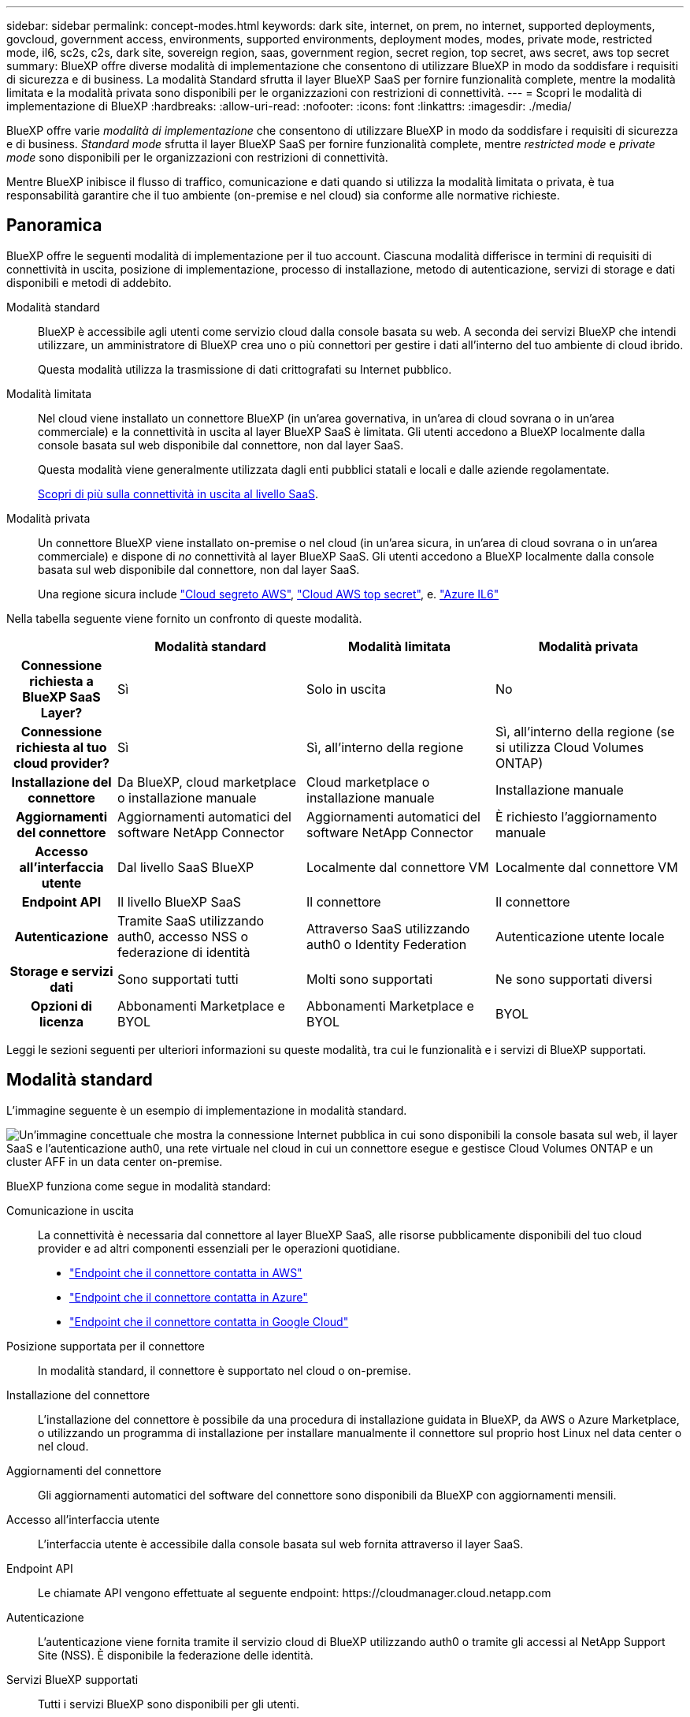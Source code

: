 ---
sidebar: sidebar 
permalink: concept-modes.html 
keywords: dark site, internet, on prem, no internet, supported deployments, govcloud, government access, environments, supported environments, deployment modes, modes, private mode, restricted mode, il6, sc2s, c2s, dark site, sovereign region, saas, government region, secret region, top secret, aws secret, aws top secret 
summary: BlueXP offre diverse modalità di implementazione che consentono di utilizzare BlueXP in modo da soddisfare i requisiti di sicurezza e di business. La modalità Standard sfrutta il layer BlueXP SaaS per fornire funzionalità complete, mentre la modalità limitata e la modalità privata sono disponibili per le organizzazioni con restrizioni di connettività. 
---
= Scopri le modalità di implementazione di BlueXP
:hardbreaks:
:allow-uri-read: 
:nofooter: 
:icons: font
:linkattrs: 
:imagesdir: ./media/


[role="lead"]
BlueXP offre varie _modalità di implementazione_ che consentono di utilizzare BlueXP in modo da soddisfare i requisiti di sicurezza e di business. _Standard mode_ sfrutta il layer BlueXP SaaS per fornire funzionalità complete, mentre _restricted mode_ e _private mode_ sono disponibili per le organizzazioni con restrizioni di connettività.

Mentre BlueXP inibisce il flusso di traffico, comunicazione e dati quando si utilizza la modalità limitata o privata, è tua responsabilità garantire che il tuo ambiente (on-premise e nel cloud) sia conforme alle normative richieste.



== Panoramica

BlueXP offre le seguenti modalità di implementazione per il tuo account. Ciascuna modalità differisce in termini di requisiti di connettività in uscita, posizione di implementazione, processo di installazione, metodo di autenticazione, servizi di storage e dati disponibili e metodi di addebito.

Modalità standard:: BlueXP è accessibile agli utenti come servizio cloud dalla console basata su web. A seconda dei servizi BlueXP che intendi utilizzare, un amministratore di BlueXP crea uno o più connettori per gestire i dati all'interno del tuo ambiente di cloud ibrido.
+
--
Questa modalità utilizza la trasmissione di dati crittografati su Internet pubblico.

--
Modalità limitata:: Nel cloud viene installato un connettore BlueXP (in un'area governativa, in un'area di cloud sovrana o in un'area commerciale) e la connettività in uscita al layer BlueXP SaaS è limitata. Gli utenti accedono a BlueXP localmente dalla console basata sul web disponibile dal connettore, non dal layer SaaS.
+
--
Questa modalità viene generalmente utilizzata dagli enti pubblici statali e locali e dalle aziende regolamentate.

<<Modalità limitata,Scopri di più sulla connettività in uscita al livello SaaS>>.

--
Modalità privata:: Un connettore BlueXP viene installato on-premise o nel cloud (in un'area sicura, in un'area di cloud sovrana o in un'area commerciale) e dispone di _no_ connettività al layer BlueXP SaaS. Gli utenti accedono a BlueXP localmente dalla console basata sul web disponibile dal connettore, non dal layer SaaS.
+
--
Una regione sicura include https://aws.amazon.com/federal/secret-cloud/["Cloud segreto AWS"^], https://aws.amazon.com/federal/top-secret-cloud/["Cloud AWS top secret"^], e. https://learn.microsoft.com/en-us/azure/compliance/offerings/offering-dod-il6["Azure IL6"^]

--


Nella tabella seguente viene fornito un confronto di queste modalità.

[cols="16h,28,28,28"]
|===
|  | Modalità standard | Modalità limitata | Modalità privata 


| Connessione richiesta a BlueXP SaaS Layer? | Sì | Solo in uscita | No 


| Connessione richiesta al tuo cloud provider? | Sì | Sì, all'interno della regione | Sì, all'interno della regione (se si utilizza Cloud Volumes ONTAP) 


| Installazione del connettore | Da BlueXP, cloud marketplace o installazione manuale | Cloud marketplace o installazione manuale | Installazione manuale 


| Aggiornamenti del connettore | Aggiornamenti automatici del software NetApp Connector | Aggiornamenti automatici del software NetApp Connector | È richiesto l'aggiornamento manuale 


| Accesso all'interfaccia utente | Dal livello SaaS BlueXP | Localmente dal connettore VM | Localmente dal connettore VM 


| Endpoint API | Il livello BlueXP SaaS | Il connettore | Il connettore 


| Autenticazione | Tramite SaaS utilizzando auth0, accesso NSS o federazione di identità | Attraverso SaaS utilizzando auth0 o Identity Federation | Autenticazione utente locale 


| Storage e servizi dati | Sono supportati tutti | Molti sono supportati | Ne sono supportati diversi 


| Opzioni di licenza | Abbonamenti Marketplace e BYOL | Abbonamenti Marketplace e BYOL | BYOL 
|===
Leggi le sezioni seguenti per ulteriori informazioni su queste modalità, tra cui le funzionalità e i servizi di BlueXP supportati.



== Modalità standard

L'immagine seguente è un esempio di implementazione in modalità standard.

image:diagram-standard-mode.png["Un'immagine concettuale che mostra la connessione Internet pubblica in cui sono disponibili la console basata sul web, il layer SaaS e l'autenticazione auth0, una rete virtuale nel cloud in cui un connettore esegue e gestisce Cloud Volumes ONTAP e un cluster AFF in un data center on-premise."]

BlueXP funziona come segue in modalità standard:

Comunicazione in uscita:: La connettività è necessaria dal connettore al layer BlueXP SaaS, alle risorse pubblicamente disponibili del tuo cloud provider e ad altri componenti essenziali per le operazioni quotidiane.
+
--
* link:task-install-connector-aws-bluexp.html#step-1-set-up-networking["Endpoint che il connettore contatta in AWS"]
* link:task-install-connector-azure-bluexp.html#step-1-set-up-networking["Endpoint che il connettore contatta in Azure"]
* link:task-install-connector-google-bluexp-gcloud.html#step-1-set-up-networking["Endpoint che il connettore contatta in Google Cloud"]


--
Posizione supportata per il connettore:: In modalità standard, il connettore è supportato nel cloud o on-premise.
Installazione del connettore:: L'installazione del connettore è possibile da una procedura di installazione guidata in BlueXP, da AWS o Azure Marketplace, o utilizzando un programma di installazione per installare manualmente il connettore sul proprio host Linux nel data center o nel cloud.
Aggiornamenti del connettore:: Gli aggiornamenti automatici del software del connettore sono disponibili da BlueXP con aggiornamenti mensili.
Accesso all'interfaccia utente:: L'interfaccia utente è accessibile dalla console basata sul web fornita attraverso il layer SaaS.
Endpoint API:: Le chiamate API vengono effettuate al seguente endpoint:
\https://cloudmanager.cloud.netapp.com
Autenticazione:: L'autenticazione viene fornita tramite il servizio cloud di BlueXP utilizzando auth0 o tramite gli accessi al NetApp Support Site (NSS). È disponibile la federazione delle identità.
Servizi BlueXP supportati:: Tutti i servizi BlueXP sono disponibili per gli utenti.
Opzioni di licenza supportate:: Gli abbonamenti Marketplace e BYOL sono supportati con la modalità standard; tuttavia, le opzioni di licenza supportate dipendono dal servizio BlueXP in uso. Consulta la documentazione relativa a ciascun servizio per ulteriori informazioni sulle opzioni di licenza disponibili.
Come iniziare con la modalità standard:: Accedere alla https://console.bluexp.netapp.com["Console BlueXP basata su web"^] e iscriverti.
+
--
link:task-quick-start-standard-mode.html["Scopri come iniziare a utilizzare la modalità standard"].

--




== Modalità limitata

L'immagine seguente è un esempio di implementazione in modalità limitata.

image:diagram-restricted-mode.png["Un'immagine concettuale che mostra la connessione Internet pubblica in cui sono disponibili il layer SaaS e l'autenticazione auth0, una rete virtuale nel cloud in cui un connettore è in esecuzione e fornisce l'accesso alla console basata sul web e gestisce Cloud Volumes ONTAP e un cluster AFF in un data center on-premise."]

BlueXP funziona come segue in modalità limitata:

Comunicazione in uscita:: La connettività in uscita è necessaria dal connettore al livello BlueXP SaaS per utilizzare i servizi dati BlueXP, per abilitare gli aggiornamenti software automatici del connettore, per utilizzare l'autenticazione basata su auth0 e per inviare metadati a scopo di addebito (nome della VM di storage, capacità allocata e UUID volume, tipo e IOPS).
+
--
Il layer BlueXP SaaS non avvia la comunicazione con il connettore. Tutte le comunicazioni vengono avviate dal connettore, che può estrarre o trasferire i dati da o verso il layer SaaS secondo necessità.

È inoltre necessaria una connessione per le risorse del cloud provider dall'interno della regione.

--
Posizione supportata per il connettore:: In modalità limitata, il connettore è supportato nel cloud: In un'area governativa, in un'area sovrana o in un'area commerciale.
Installazione del connettore:: L'installazione del connettore è possibile da AWS o Azure Marketplace o da un'installazione manuale sul proprio host Linux.
Aggiornamenti del connettore:: Gli aggiornamenti automatici del software del connettore sono disponibili da BlueXP con aggiornamenti mensili.
Accesso all'interfaccia utente:: L'interfaccia utente è accessibile dalla macchina virtuale del connettore implementata nella regione del cloud.
Endpoint API:: Le chiamate API vengono effettuate alla macchina virtuale del connettore.
Autenticazione:: L'autenticazione viene fornita tramite il servizio cloud di BlueXP utilizzando auth0. È disponibile anche la federazione delle identità.
Servizi BlueXP supportati:: BlueXP supporta i seguenti servizi di storage e dati in modalità limitata:
+
--
[cols="2*"]
|===
| Servizi supportati | Note 


| Amazon FSX per ONTAP | Supporto completo 


| Azure NetApp Files | Supporto completo 


| Backup e recovery | Supportato in regioni governative e commerciali con modalità limitata. Non supportato nelle regioni sovrane con modalità limitata.

In modalità limitata, il backup e recovery di BlueXP supporta il backup e il ripristino dei soli dati del volume ONTAP. https://docs.netapp.com/us-en/bluexp-backup-recovery/concept-protection-journey.html#support-when-using-restricted-mode["Consente di visualizzare l'elenco delle destinazioni di backup supportate per i dati ONTAP"^]

Il backup e il ripristino dei dati applicativi, dei dati delle macchine virtuali e dei dati Kubernetes non sono supportati. 


| Classificazione  a| 
Supportato nelle regioni governative con modalità limitata. Non supportato in aree commerciali o in aree sovrane con modalità limitata.



| Cloud Volumes ONTAP | Supporto completo 


| Portafoglio digitale | Per la modalità limitata, puoi utilizzare il portafoglio digitale con le opzioni di licenza supportate elencate di seguito. 


| Cluster ONTAP on-premise | Sono supportati sia il rilevamento con un connettore che il rilevamento senza un connettore (rilevamento diretto).

Quando si rileva un cluster on-premise con un connettore, la visualizzazione avanzata (System Manager) non è supportata. 


| Replica | Supportato nelle regioni governative con modalità limitata. Non supportato in aree commerciali o in aree sovrane con modalità limitata. 
|===
--
Opzioni di licenza supportate:: Con la modalità limitata sono supportate le seguenti opzioni di licenza:
+
--
* Abbonamenti al marketplace (contratti orari e annuali)
+
Tenere presente quanto segue:

+
** Per Cloud Volumes ONTAP, sono supportate solo le licenze basate sulla capacità.
** In Azure, i contratti annuali non sono supportati dalle regioni governative.


* BYOL
+
Per Cloud Volumes ONTAP, BYOL supporta sia licenze basate su capacità che licenze basate su nodo.



--
Come iniziare con la modalità limitata:: È necessario attivare la modalità limitata quando si crea l'account BlueXP.
+
--
Se non disponi ancora di un account, ti verrà richiesto di creare il tuo account e attivare la modalità limitata quando accedi a BlueXP per la prima volta da un connettore che hai installato manualmente o che hai creato dal mercato del tuo provider di servizi cloud.

Se si dispone già di un account e si desidera crearne un altro, è necessario utilizzare l'API tenancy.

Tenere presente che non è possibile modificare l'impostazione della modalità limitata dopo la creazione dell'account da parte di BlueXP. Non puoi attivare la modalità limitata in un secondo momento e non puoi disattivarla in un secondo momento. Deve essere impostato al momento della creazione dell'account.

* link:task-quick-start-restricted-mode.html["Scopri come iniziare a utilizzare la modalità limitata"].
* link:task-create-account.html["Scopri come creare un account BlueXP aggiuntivo"].


--




== Modalità privata

In modalità privata, è possibile installare un connettore on-premise o nel cloud e utilizzare BlueXP per gestire i dati nel cloud ibrido. Non è disponibile alcuna connettività al livello BlueXP SaaS.

L'immagine seguente mostra un esempio di implementazione in modalità privata in cui il connettore è installato nel cloud e gestisce sia Cloud Volumes ONTAP che un cluster ONTAP on-premise.

image:diagram-private-mode-cloud.png["Un'immagine concettuale che mostra una rete virtuale nel cloud in cui è in esecuzione un connettore e fornisce l'accesso alla console basata sul web, e gestisce Cloud Volumes ONTAP e un cluster AFF in un data center on-premise."]

Nel frattempo, la seconda immagine mostra un esempio di implementazione in modalità privata in cui il connettore viene installato on-premise, gestisce un cluster ONTAP on-premise e fornisce l'accesso ai servizi dati BlueXP supportati.

image:diagram-private-mode-onprem.png["Un'immagine concettuale che mostra un data center on-premise in cui un connettore è in esecuzione e fornisce accesso alla console basata sul Web, ai servizi dati BlueXP e gestisce un cluster AFF in un data center on-premise."]

BlueXP funziona come segue in modalità privata:

Comunicazione in uscita:: Non è richiesta alcuna connettività in uscita per il layer BlueXP SaaS. Tutti i pacchetti, le dipendenze e i componenti essenziali vengono forniti con il connettore e forniti dalla macchina locale. La connettività alle risorse pubblicamente disponibili del tuo cloud provider è necessaria solo se stai implementando Cloud Volumes ONTAP.
Posizione supportata per il connettore:: In modalità privata, il connettore è supportato nel cloud o on-premise.
Installazione del connettore:: Le installazioni manuali del connettore sono supportate sul proprio host Linux nel cloud o on-premise.
Aggiornamenti del connettore:: È necessario aggiornare manualmente il software del connettore. Il software Connector viene pubblicato sul sito di supporto NetApp a intervalli non definiti.
Accesso all'interfaccia utente:: L'interfaccia utente è accessibile dal connettore implementato nella tua area cloud o on-premise.
Endpoint API:: Le chiamate API vengono effettuate alla macchina virtuale del connettore.
Autenticazione:: L'autenticazione viene fornita attraverso la gestione e l'accesso degli utenti locali. L'autenticazione non viene fornita attraverso il servizio cloud di BlueXP.
Servizi BlueXP supportati nelle implementazioni cloud:: BlueXP supporta i seguenti servizi di storage e dati in modalità privata quando il connettore viene installato nel cloud:
+
--
[cols="2*"]
|===
| Servizi supportati | Note 


| Backup e recovery | Supportato nelle aree commerciali di AWS e Azure.

Non supportato in Google Cloud o in https://aws.amazon.com/federal/secret-cloud/["Cloud segreto AWS"^], https://aws.amazon.com/federal/top-secret-cloud/["Cloud AWS top secret"^], o. https://learn.microsoft.com/en-us/azure/compliance/offerings/offering-dod-il6["Azure IL6"^]

In modalità privata, il backup e recovery di BlueXP supporta il backup e il ripristino dei soli dati del volume ONTAP. https://docs.netapp.com/us-en/bluexp-backup-recovery/concept-protection-journey.html#support-when-using-private-mode["Consente di visualizzare l'elenco delle destinazioni di backup supportate per i dati ONTAP"^]

Il backup e il ripristino dei dati applicativi, dei dati delle macchine virtuali e dei dati Kubernetes non sono supportati. 


| Cloud Volumes ONTAP | Poiché non è disponibile l'accesso a Internet, non sono disponibili le seguenti funzioni: Aggiornamenti software automatici e AutoSupport. 


| Portafoglio digitale | È possibile utilizzare il portafoglio digitale con le opzioni di licenza supportate elencate di seguito per la modalità privata. 


| Cluster ONTAP on-premise | Richiede la connettività dal cloud (dove è installato il connettore) all'ambiente on-premise.

Il rilevamento senza connettore (rilevamento diretto) non è supportato. 
|===
--
Servizi BlueXP supportati nelle implementazioni on-premise:: BlueXP supporta i seguenti servizi di storage e dati con modalità privata quando il connettore viene installato in sede:
+
--
[cols="2*"]
|===
| Servizi supportati | Note 


| Backup e recovery  a| 
In modalità privata, il backup e recovery di BlueXP supporta il backup e il ripristino dei soli dati del volume ONTAP. https://docs.netapp.com/us-en/bluexp-backup-recovery/concept-protection-journey.html#support-when-using-private-mode["Visualizza l'elenco delle destinazioni di backup supportate per i dati dei volumi ONTAP"^]

Il backup e il ripristino dei dati applicativi, dei dati delle macchine virtuali e dei dati Kubernetes non sono supportati.



| Classificazione  a| 
* Le uniche origini dati supportate sono quelle che è possibile rilevare localmente.
+
https://docs.netapp.com/us-en/bluexp-classification/task-deploy-compliance-dark-site.html#supported-data-sources["Visualizzare le fonti che è possibile scoprire localmente"^]

* Le funzioni che richiedono l'accesso a Internet in uscita non sono supportate.
+
https://docs.netapp.com/us-en/bluexp-classification/task-deploy-compliance-dark-site.html#limitations["Visualizza le limitazioni delle funzioni"^]





| Portafoglio digitale | È possibile utilizzare il portafoglio digitale con le opzioni di licenza supportate elencate di seguito per la modalità privata. 


| Cluster ONTAP on-premise | Il rilevamento senza connettore (rilevamento diretto) non è supportato. 


| Replica | Supporto completo 
|===
--
Opzioni di licenza supportate:: Solo BYOL è supportato in modalità privata.
+
--
Per Cloud Volumes ONTAP BYOL, è supportata solo la licenza basata su nodo. Le licenze basate sulla capacità non sono supportate. Poiché non è disponibile una connessione Internet in uscita, è necessario caricare manualmente il file di licenza Cloud Volumes ONTAP nel portafoglio digitale BlueXP.

https://docs.netapp.com/us-en/bluexp-cloud-volumes-ontap/task-manage-node-licenses.html#add-unassigned-licenses["Scopri come aggiungere licenze al portafoglio digitale BlueXP"^]

--
Come iniziare con la modalità privata:: La modalità privata è disponibile scaricando il programma di installazione "offline" dal NetApp Support Site.
+
--
link:task-quick-start-private-mode.html["Scopri come iniziare a utilizzare la modalità privata"].


NOTE: Se si desidera utilizzare BlueXP in https://aws.amazon.com/federal/secret-cloud/["Cloud segreto AWS"^] o il https://aws.amazon.com/federal/top-secret-cloud/["Cloud AWS top secret"^], quindi seguire le istruzioni separate per iniziare a utilizzare questi ambienti. https://docs.netapp.com/us-en/bluexp-cloud-volumes-ontap/task-getting-started-aws-c2s.html["Scopri come iniziare a utilizzare Cloud Volumes ONTAP nel cloud segreto AWS o nel cloud top secret"^]

--




== Confronto tra servizi e funzionalità

La seguente tabella consente di identificare rapidamente i servizi e le funzionalità di BlueXP supportati in modalità limitata e privata.

Alcuni servizi potrebbero essere supportati con limitazioni. Per ulteriori informazioni su come questi servizi sono supportati in modalità limitata e privata, fare riferimento alle sezioni precedenti.

[cols="19,27,27,27"]
|===
| Area di prodotto | Servizio o funzione BlueXP | Modalità limitata | Modalità privata 


.11+| *Ambienti di lavoro*

Questa parte della tabella elenca il supporto per la gestione dell'ambiente di lavoro da BlueXP Canvas. Non indica le destinazioni di backup supportate per backup e recovery BlueXP. | Amazon FSX per ONTAP | Sì | No 


| Amazon S3 | No | No 


| Azure Blob | No | No 


| Azure NetApp Files | Sì | No 


| Cloud Volumes ONTAP | Sì | Sì 


| Cloud Volumes Service per Google Cloud | No | No 


| Storage Google Cloud | No | No 


| Cluster Kubernetes | No | No 


| Cluster ONTAP on-premise | Sì | Sì 


| E-Series | No | No 


| StorageGRID | No | No 


.16+| *Servizi* | Backup e recovery | Sì

https://docs.netapp.com/us-en/bluexp-backup-recovery/concept-protection-journey.html#support-when-using-restricted-mode["Visualizza l'elenco delle destinazioni di backup supportate per i dati dei volumi ONTAP"^] | Sì

https://docs.netapp.com/us-en/bluexp-backup-recovery/concept-protection-journey.html#support-when-using-private-mode["Visualizza l'elenco delle destinazioni di backup supportate per i dati dei volumi ONTAP"^] 


| Classificazione | Sì | Sì 


| Operazioni cloud | No | No 


| Copia e sincronizzazione | No | No 


| Consulente digitale | No | No 


| Portafoglio digitale | Sì | Sì 


| Disaster recovery | No | No 


| Efficienza economica | No | No 


| Caching edge | No | No 


| Report sulla migrazione | No | No 


| Resilienza operativa | No | No 


| Protezione ransomware | No | No 


| Replica | Sì | Sì 


| Sostenibilità | No | No 


| Tiering | No | No 


| Caching dei volumi | No | No 


.5+| *Caratteristiche* | Credenziali | Sì | Sì 


| Account NSS | Sì | No 


| Notifiche | Sì | No 


| Cerca | Sì | No 


| Tempistiche | Sì | Sì 
|===